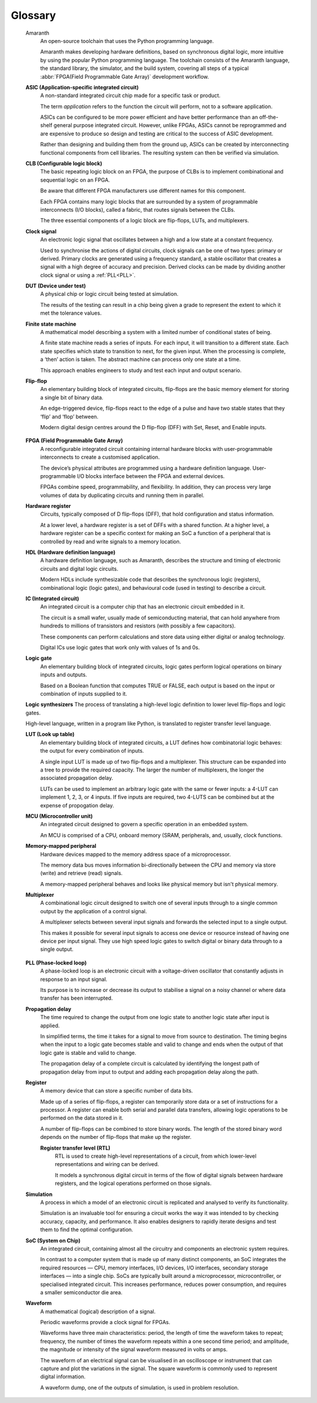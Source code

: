 .. glossary::

Glossary 
========

 Amaranth
  An open-source toolchain that uses the Python programming language.

  Amaranth makes developing hardware definitions, based on synchronous digital logic, more intuitive by using the popular Python programming language. The toolchain consists of the Amaranth language, the standard library, the simulator, and the build system, covering all steps of a typical :abbr:`FPGA(Field Programmable Gate Array)` development workflow.

 **ASIC (Application-specific integrated circuit)**
  A non-standard integrated circuit chip made for a specific task or product.

  The term *application* refers to the function the circuit will perform, not to a software application.

  ASICs can be configured to be more power efficient and have better performance than an off-the-shelf general purpose integrated circuit. However, unlike FPGAs, ASICs cannot be reprogrammed and are expensive to produce so design and testing are critical to the success of ASIC development.

  Rather than designing and building them from the ground up, ASICs can be created by interconnecting functional components from cell libraries. The resulting system can then be verified via simulation.

 **CLB (Configurable logic block)**
  The basic repeating logic block on an FPGA, the purpose of CLBs is to implement combinational and sequential logic on an FPGA.

  Be aware that different FPGA manufacturers use different names for this component. 

  Each FPGA contains many logic blocks that are surrounded by a system of programmable interconnects (I/O blocks), called a fabric, that routes signals between the CLBs.

  The three essential components of a logic block are flip-flops, LUTs, and multiplexers.

 **Clock signal**
  An electronic logic signal that oscillates between a high and a low state at a constant frequency.

  Used to synchronise the actions of digital circuits, clock signals can be one of two types: primary or derived. Primary clocks are generated using a frequency standard, a stable oscillator that creates a signal with a high degree of accuracy and precision. Derived clocks can be made by dividing another clock signal or using a :ref:`PLL<PLL>`. 

 **DUT (Device under test)**
  A physical chip or logic circuit being tested at simulation.

  The results of the testing can result in a chip being given a grade to represent the extent to which it met the tolerance values. 

 **Finite state machine**
  A mathematical model describing a system with a limited number of conditional states of being.
  
  A finite state machine reads a series of inputs. For each input, it will transition to a different state. Each state specifies which state to transition to next, for the given input. When the processing is complete, a ‘then’ action is taken. The abstract machine can process only one state at a time.

  This approach enables engineers to study and test each input and output scenario.

 **Flip-flop**
  An elementary building block of integrated circuits, flip-flops are the basic memory element for storing a single bit of binary data.

  An edge-triggered device, flip-flops react to the edge of a pulse and have two stable states that they ‘flip’ and ‘flop’ between. 

  Modern digital design centres around the D flip-flop (DFF) with Set, Reset, and Enable inputs.

.. _FPGA:

 **FPGA (Field Programmable Gate Array)**
  A reconfigurable integrated circuit containing internal hardware blocks with user-programmable interconnects to create a customised application.

  The device’s physical attributes are programmed using a hardware definition language. User-programmable I/O blocks interface between the FPGA and external devices.

  FPGAs combine speed, programmability, and flexibility. In addition, they can process very large volumes of data by duplicating circuits and running them in parallel.

 **Hardware register**
  Circuits, typically composed of D flip-flops (DFF), that hold configuration and status information.

  At a lower level, a hardware register is a set of DFFs with a shared function. At a higher level, a hardware register can be a specific context for making an SoC a function of a peripheral that is controlled by read and write signals to a memory location. 

 **HDL (Hardware definition language)**
  A hardware definition language, such as Amaranth, describes the structure and timing of electronic circuits and digital logic circuits.

  Modern HDLs include synthesizable code that describes the synchronous logic (registers), combinational logic (logic gates), and behavioural code (used in testing) to describe a circuit.    

 **IC (Integrated circuit)**
  An integrated circuit is a computer chip that has an electronic circuit embedded in it.

  The circuit is a small wafer, usually made of semiconducting material, that can hold anywhere from hundreds to millions of transistors and resistors (with possibly a few capacitors).
  
  These components can perform calculations and store data using either digital or analog technology.
   
  Digital ICs use logic gates that work only with values of 1s and 0s. 

 **Logic gate**
  An elementary building block of integrated circuits, logic gates perform logical operations on binary inputs and outputs.

  Based on a Boolean function that computes TRUE or FALSE, each output is based on the input or combination of inputs supplied to it.

 **Logic synthesizers**
 The process of translating a high-level logic definition to lower level flip-flops and logic gates.

 High-level language, written in a program like Python, is translated to register transfer level language.

 **LUT (Look up table)**
  An elementary building block of integrated circuits, a LUT defines how combinatorial logic behaves: the output for every combination of inputs.

  A single input LUT is made up of two flip-flops and a multiplexer. This structure can be expanded into a tree to provide the required capacity. The larger the number of multiplexers, the longer the associated propagation delay.

  LUTs can be used to implement an arbitrary logic gate with the same or fewer inputs: a 4-LUT can implement 1, 2, 3, or 4 inputs. If five inputs are required, two 4-LUTS can be combined but at the expense of propogation delay.

 **MCU (Microcontroller unit)**
  An integrated circuit designed to govern a specific operation in an embedded system.

  An MCU is comprised of a CPU, onboard memory (SRAM, peripherals, and, usually, clock functions.

 **Memory-mapped peripheral**
  Hardware devices mapped to the memory address space of a microprocessor. 

  The memory data bus moves information bi-directionally between the CPU and memory via store (write) and retrieve (read) signals. 

  A memory-mapped peripheral behaves and looks like physical memory but isn't physical memory. 

 **Multiplexer**
  A combinational logic circuit designed to switch one of several inputs through to a single common output by the application of a control signal.

  A multiplexer selects between several input signals and forwards the selected input to a single output. 

  This makes it possible for several input signals to access one device or resource instead of having one device per input signal. They use high speed logic gates to switch digital or binary data through to a single output.

.. _PLL:

 **PLL (Phase-locked loop)**
  A phase-locked loop is an electronic circuit with a voltage-driven oscillator that constantly adjusts in response to an input signal.

  Its purpose is to increase or decrease its output to stabilise a signal on a noisy channel or where data transfer has been interrupted. 

 **Propagation delay**
  The time required to change the output from one logic state to another logic state after input is applied.

  In simplified terms, the time it takes for a signal to move from source to destination. The timing begins when the input to a logic gate becomes stable and valid to change and ends when the output of that logic gate is stable and valid to change.

  The propagation delay of a complete circuit is calculated by identifying the longest path of propagation delay from input to output and adding each propagation delay along the path.

 **Register**
  A memory device that can store a specific number of data bits.

  Made up of a series of flip-flops, a register can temporarily store data or a set of instructions for a processor. A register can enable both serial and parallel data transfers, allowing logic operations to be performed on the data stored in it.

  A number of flip-flops can be combined to store binary words. The length of the stored binary word depends on the number of flip-flops that make up the register. 

  **Register transfer level (RTL)**
   RTL is used to create high-level representations of a circuit, from which lower-level representations and wiring can be derived.

   It models a synchronous digital circuit in terms of the flow of digital signals between hardware registers, and the logical operations performed on those signals.

 **Simulation**
  A process in which a model of an electronic circuit is replicated and analysed to verify its functionality.

  Simulation is an invaluable tool for ensuring a circuit works the way it was intended to by checking accuracy, capacity, and performance. It also enables designers to rapidly iterate designs and test them to find the optimal configuration.

 **SoC (System on Chip)**
  An integrated circuit, containing almost all the circuitry and components an electronic system requires.

  In contrast to a computer system that is made up of many distinct components, an SoC integrates the required resources — CPU, memory interfaces, I/O devices, I/O interfaces, secondary storage interfaces — into a single chip. SoCs are typically built around a microprocessor, microcontroller, or specialised integrated circuit. This increases performance, reduces power consumption, and requires a smaller semiconductor die area.

 **Waveform**
  A mathematical (logical) description of a signal.

  Periodic waveforms provide a clock signal for FPGAs.

  Waveforms have three main characteristics: period, the length of time the waveform takes to repeat; frequency, the number of times the waveform repeats within a one second time period; and amplitude, the magnitude or intensity of the signal waveform measured in volts or amps.

  The waveform of an electrical signal can be visualised in an oscilloscope or instrument that can capture and plot the variations in the signal. The square waveform is commonly used to represent digital information.

  A waveform dump, one of the outputs of simulation, is used in problem resolution.
